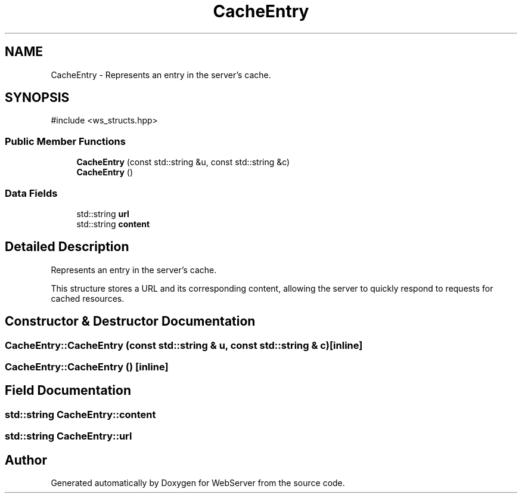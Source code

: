 .TH "CacheEntry" 3 "WebServer" \" -*- nroff -*-
.ad l
.nh
.SH NAME
CacheEntry \- Represents an entry in the server's cache\&.  

.SH SYNOPSIS
.br
.PP
.PP
\fR#include <ws_structs\&.hpp>\fP
.SS "Public Member Functions"

.in +1c
.ti -1c
.RI "\fBCacheEntry\fP (const std::string &u, const std::string &c)"
.br
.ti -1c
.RI "\fBCacheEntry\fP ()"
.br
.in -1c
.SS "Data Fields"

.in +1c
.ti -1c
.RI "std::string \fBurl\fP"
.br
.ti -1c
.RI "std::string \fBcontent\fP"
.br
.in -1c
.SH "Detailed Description"
.PP 
Represents an entry in the server's cache\&. 

This structure stores a URL and its corresponding content, allowing the server to quickly respond to requests for cached resources\&. 
.SH "Constructor & Destructor Documentation"
.PP 
.SS "CacheEntry::CacheEntry (const std::string & u, const std::string & c)\fR [inline]\fP"

.SS "CacheEntry::CacheEntry ()\fR [inline]\fP"

.SH "Field Documentation"
.PP 
.SS "std::string CacheEntry::content"

.SS "std::string CacheEntry::url"


.SH "Author"
.PP 
Generated automatically by Doxygen for WebServer from the source code\&.
